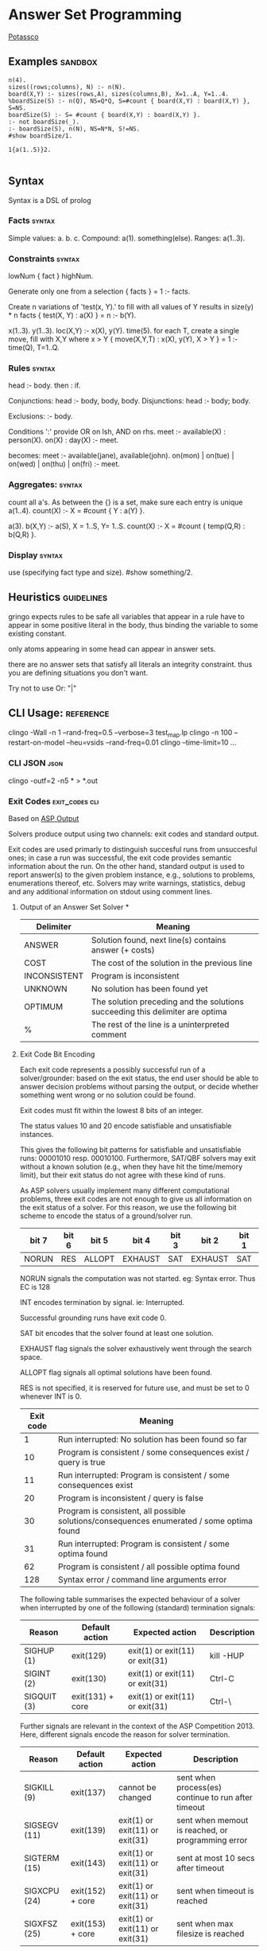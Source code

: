 * Answer Set Programming
  #+STARTUP: content
  [[https://potassco.org/][Potassco]]

** Examples                                                                     :sandbox:
   #+NAME: Example
   #+begin_src clingo :results output
   n(4).
   sizes((rows;columns), N) :- n(N).
   board(X,Y) :- sizes(rows,A), sizes(columns,B), X=1..A, Y=1..4.
   %boardSize(S) :- n(Q), NS=Q*Q, S=#count { board(X,Y) : board(X,Y) }, S=NS.
   boardSize(S) :- S= #count { board(X,Y) : board(X,Y) }.
   :- not boardSize(_).
   :- boardSize(S), n(N), NS=N*N, S!=NS.
   #show boardSize/1.
   #+end_src

   #+NAME: for testing ob-clingo
   #+HEADER: :clingo-args -n 4
   #+begin_src clingo :results output
   1{a(1..5)}2.

   #+end_src

** Syntax
   Syntax is a DSL of prolog
*** Facts                                                                       :syntax:
    Simple values:
    a. b. c.
    Compound:
    a(1). something(else).
    Ranges:
    a(1..3).
*** Constraints                                                                 :syntax:
    lowNum { fact } highNum.

    Generate only one from a selection
    { facts } = 1 :- facts.

    Create n variations of 'test(x, Y).' to fill with all values of Y
    results in size(y) * n facts
    { test(X, Y) : a(X) } = n :- b(Y).

    x(1..3).
    y(1..3).
    loc(X,Y) :- x(X), y(Y).
    time(5).
    for each T, create a single move, fill with X,Y where x > Y
    { move(X,Y,T) : x(X), y(Y), X > Y } = 1 :- time(Q), T=1..Q.

*** Rules                                                                       :syntax:
    head :- body.
    then : if.

    Conjunctions:
    head :- body, body, body.
    Disjunctions:
    head :- body; body.

    Exclusions:
    :- body.

    Conditions ':' provide OR on lsh, AND on rhs.
    meet :- available(X) : person(X).
    on(X) : day(X) :- meet.

    becomes:
    meet :- available(jane), available(john).
    on(mon) | on(tue) | on(wed) | on(thu) | on(fri) :- meet.

*** Aggregates:                                                                 :syntax:
    count all a's. As between the {} is a set, make sure each entry is unique
    a(1..4).
    count(X) :- X = #count { Y : a(Y) }.

    a(3).
    b(X,Y) :- a(S), X = 1..S, Y= 1..S.
    count(X) :- X = #count { temp(Q,R) : b(Q,R) }.

*** Display                                                                     :syntax:
    use (specifying fact type and size).
    #show something/2.

** Heuristics                                                                   :guidelines:
   gringo expects rules to be safe
   all variables that appear in a rule have to appear in some positive literal
   in the body, thus binding the variable to some existing constant.

   only atoms appearing in some head can appear in answer sets.

   there are no answer sets that satisfy all literals an integrity constraint.
   thus you are defining situations you don't want.

   Try not to use Or: "|"
** CLI Usage:                                                                   :reference:
   clingo -Wall -n 1 --rand-freq=0.5 --verbose=3 test_map.lp
   clingo -n 100 --restart-on-model --heu=vsids --rand-freq=0.01
   clingo --time-limit=10 ...
*** CLI JSON                                                                    :json:
    clingo -outf=2 -n5 * > *.out
*** Exit Codes                                                                  :exit_codes:cli:
    Based  on [[https://www.mat.unical.it/aspcomp2013/files/aspoutput.txt][ASP Output]]

    Solvers produce output using two channels:
    exit codes and
    standard output.

    Exit codes are used primarly to distinguish succesful runs from
    unsuccesful ones; in case a run was successful, the exit code provides
    semantic information about the run.  On the other hand, standard output
    is used to report answer(s) to the given problem instance, e.g.,
    solutions to problems, enumerations thereof, etc.  Solvers may write
    warnings, statistics, debug and any additional information on stdout
    using comment lines.

**** Output of an Answer Set Solver *
     |--------------+-------------------------------------------------------------------------------|
     | Delimiter    | Meaning                                                                       |
     |--------------+-------------------------------------------------------------------------------|
     | ANSWER       | Solution found, next line(s) contains answer (+ costs)                        |
     |--------------+-------------------------------------------------------------------------------|
     | COST         | The cost of the solution in the previous line                                 |
     |--------------+-------------------------------------------------------------------------------|
     | INCONSISTENT | Program is inconsistent                                                       |
     |--------------+-------------------------------------------------------------------------------|
     | UNKNOWN      | No solution has been found yet                                                |
     |--------------+-------------------------------------------------------------------------------|
     | OPTIMUM      | The solution preceding and the solutions succeeding this delimiter are optima |
     |--------------+-------------------------------------------------------------------------------|
     | %            | The rest of the line is a uninterpreted comment                               |
     |--------------+-------------------------------------------------------------------------------|

**** Exit Code Bit Encoding
     Each exit code represents a possibly successful run of a
     solver/grounder: based on the exit status, the end user should be able
     to answer decision problems without parsing the output, or decide
     whether something went wrong or no solution could be found.

     Exit codes must fit within the lowest 8 bits of an integer.

     The status values 10 and 20 encode satisfiable and unsatisfiable instances.

     This gives the following bit patterns for satisfiable and unsatisfiable
     runs: 00001010 resp. 00010100.  Furthermore, SAT/QBF solvers may exit
     without a known solution (e.g., when they have hit the time/memory
     limit), but their exit status do not agree with these kind of runs.

     As ASP solvers usually implement many different computational problems,
     three exit codes are not enough to give us all information on the exit
     status of a solver.  For this reason, we use the following bit scheme to
     encode the status of a ground/solver run.

     |-------+-------+--------+---------+-------+---------+-------+-------|
     | bit 7 | bit 6 | bit 5  | bit 4   | bit 3 | bit 2   | bit 1 | bit 0 |
     |-------+-------+--------+---------+-------+---------+-------+-------|
     | NORUN | RES   | ALLOPT | EXHAUST | SAT   | EXHAUST | SAT   | INT   |
     |-------+-------+--------+---------+-------+---------+-------+-------|

     NORUN signals the computation was not started. eg: Syntax error.
     Thus EC is 128

     INT encodes termination by signal. ie: Interrupted.

     Successful grounding runs have exit code 0.

     SAT bit encodes that the solver found at least one solution.

     EXHAUST flag signals the solver exhaustively went through the search space.

     ALLOPT flag signals all optimal solutions have been found.

     RES is not specified, it is reserved for future use,
     and must be set to 0 whenever INT is 0.

     |-----------+-------------------------------------------------------------------------------------------|
     | Exit code | Meaning                                                                                   |
     |-----------+-------------------------------------------------------------------------------------------|
     |         1 | Run interrupted: No solution has been found so far                                        |
     |-----------+-------------------------------------------------------------------------------------------|
     |        10 | Program is consistent / some consequences exist / query is true                           |
     |-----------+-------------------------------------------------------------------------------------------|
     |        11 | Run interrupted: Program is consistent / some consequences exist                          |
     |-----------+-------------------------------------------------------------------------------------------|
     |        20 | Program is inconsistent / query is false                                                  |
     |-----------+-------------------------------------------------------------------------------------------|
     |        30 | Program is consistent, all possible solutions/consequences enumerated / some optima found |
     |-----------+-------------------------------------------------------------------------------------------|
     |        31 | Run interrupted: Program is consistent / some optima found                                |
     |-----------+-------------------------------------------------------------------------------------------|
     |        62 | Program is consistent / all possible optima found                                         |
     |-----------+-------------------------------------------------------------------------------------------|
     |       128 | Syntax error / command line arguments error                                               |
     |-----------+-------------------------------------------------------------------------------------------|

     The following table summarises the expected behaviour of a solver when
     interrupted by one of the following (standard) termination signals:

     |-------------+------------------+---------------------------------+-------------|
     | Reason      | Default action   | Expected action                 | Description |
     |-------------+------------------+---------------------------------+-------------|
     | SIGHUP (1)  | exit(129)        | exit(1) or exit(11) or exit(31) | kill -HUP   |
     | SIGINT (2)  | exit(130)        | exit(1) or exit(11) or exit(31) | Ctrl-C      |
     | SIGQUIT (3) | exit(131) + core | exit(1) or exit(11) or exit(31) | Ctrl-\      |
     |-------------+------------------+---------------------------------+-------------|

     Further signals are relevant in the context of the ASP Competition 2013.
     Here, different signals encode the reason for solver termination.

     |--------------+------------------+---------------------------------+-----------------------------------------------------|
     | Reason       | Default action   | Expected action                 | Description                                         |
     |--------------+------------------+---------------------------------+-----------------------------------------------------|
     | SIGKILL (9)  | exit(137)        | cannot be changed               | sent when process(es) continue to run after timeout |
     | SIGSEGV (11) | exit(139)        | exit(1) or exit(11) or exit(31) | sent when memout is reached, or programming error   |
     | SIGTERM (15) | exit(143)        | exit(1) or exit(11) or exit(31) | sent at most 10 secs after timeout                  |
     | SIGXCPU (24) | exit(152) + core | exit(1) or exit(11) or exit(31) | sent when timeout is reached                        |
     | SIGXFSZ (25) | exit(153) + core | exit(1) or exit(11) or exit(31) | sent when max filesize is reached                   |
     |--------------+------------------+---------------------------------+-----------------------------------------------------|
